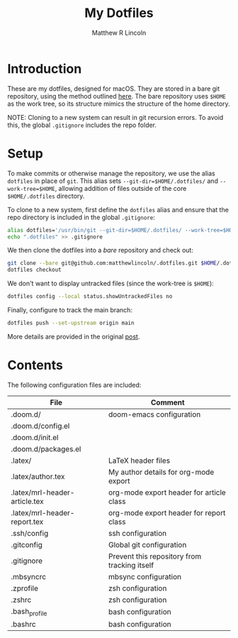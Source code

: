 #+title:My Dotfiles
#+author:Matthew R Lincoln
#+email:matthew.lincoln@gmail.com

* Introduction
These are my dotfiles, designed for macOS. They are stored in a bare git repository, using the method outlined [[https://www.atlassian.com/git/tutorials/dotfiles][here]]. The bare repository uses =$HOME= as the work tree, so its structure mimics the structure of the home directory.

NOTE: Cloning to a new system can result in git recursion errors. To avoid this, the global =.gitignore= includes the repo folder.

* Setup
To make commits or otherwise manage the repository, we use the alias =dotfiles= in place of =git=. This alias sets =--git-dir=$HOME/.dotfiles/= and =--work-tree=$HOME=, allowing addition of files outside of the core =$HOME/.dotfiles= directory.

To clone to a new system, first define the =dotfiles= alias and ensure that the repo directory is included in the global =.gitignore=:

#+begin_src zsh
alias dotfiles='/usr/bin/git --git-dir=$HOME/.dotfiles/ --work-tree=$HOME'
echo ".dotfiles" >> .gitignore
#+end_src

We then clone the dotfiles into a /bare/ repository and check out:

#+begin_src zsh
git clone --bare git@github.com:matthewlincoln/.dotfiles.git $HOME/.dotfiles
dotfiles checkout
#+end_src

We don't want to display untracked files (since the work-tree is =$HOME=):

#+begin_src zsh
dotfiles config --local status.showUntrackedFiles no
#+end_src

Finally, configure to track the main branch:

#+begin_src zsh
dotfiles push --set-upstream origin main
#+end_src

More details are provided in the original [[https://www.atlassian.com/git/tutorials/dotfiles][post]].

* Contents
The following configuration files are included:

| File                          | Comment                                      |
|-------------------------------+----------------------------------------------|
| .doom.d/                      | doom-emacs configuration                     |
| .doom.d/config.el             |                                              |
| .doom.d/init.el               |                                              |
| .doom.d/packages.el           |                                              |
| .latex/                       | LaTeX header files                           |
| .latex/author.tex             | My author details for org-mode export        |
| .latex/mrl-header-article.tex | org-mode export header for article class     |
| .latex/mrl-header-report.tex  | org-mode export header for report class      |
| .ssh/config                   | ssh configuration                            |
| .gitconfig                    | Global git configuration                     |
| .gitignore                    | Prevent this repository from tracking itself |
| .mbsyncrc                     | mbsync configuration                         |
| .zprofile                     | zsh configuration                            |
| .zshrc                        | zsh configuration                            |
| .bash_profile                 | bash configuration                           |
| .bashrc                       | bash configuration                           |
